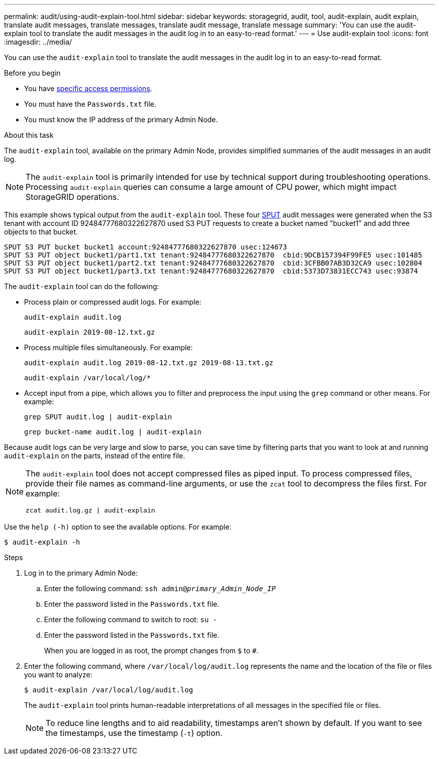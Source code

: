 ---
permalink: audit/using-audit-explain-tool.html
sidebar: sidebar
keywords: storagegrid, audit, tool, audit-explain, audit explain, translate audit messages, translate messages, translate audit message, translate message
summary: 'You can use the audit-explain tool to translate the audit messages in the audit log in to an easy-to-read format.'
---
= Use audit-explain tool
:icons: font
:imagesdir: ../media/

[.lead]
You can use the `audit-explain` tool to translate the audit messages in the audit log in to an easy-to-read format.

.Before you begin

* You have link:../admin/admin-group-permissions.html[specific access permissions].
* You must have the `Passwords.txt` file.
* You must know the IP address of the primary Admin Node.

.About this task

The `audit-explain` tool, available on the primary Admin Node, provides simplified summaries of the audit messages in an audit log.

NOTE: The `audit-explain` tool is primarily intended for use by technical support during troubleshooting operations. Processing `audit-explain` queries can consume a large amount of CPU power, which might impact StorageGRID operations.

This example shows typical output from the `audit-explain` tool. These four link:sput-s3-put.html[SPUT] audit messages were generated when the S3 tenant with account ID 92484777680322627870 used S3 PUT requests to create a bucket named "bucket1" and add three objects to that bucket.

----
SPUT S3 PUT bucket bucket1 account:92484777680322627870 usec:124673
SPUT S3 PUT object bucket1/part1.txt tenant:92484777680322627870  cbid:9DCB157394F99FE5 usec:101485
SPUT S3 PUT object bucket1/part2.txt tenant:92484777680322627870  cbid:3CFBB07AB3D32CA9 usec:102804
SPUT S3 PUT object bucket1/part3.txt tenant:92484777680322627870  cbid:5373D73831ECC743 usec:93874
----

The `audit-explain` tool can do the following:

* Process plain or compressed audit logs. For example:
+
`audit-explain audit.log`
+
`audit-explain 2019-08-12.txt.gz`

* Process multiple files simultaneously. For example:
+
`audit-explain audit.log 2019-08-12.txt.gz 2019-08-13.txt.gz`
+
`audit-explain /var/local/log/*`

* Accept input from a pipe, which allows you to filter and preprocess the input using the `grep` command or other means. For example:
+
`grep SPUT audit.log | audit-explain`
+
`grep bucket-name audit.log | audit-explain`

Because audit logs can be very large and slow to parse, you can save time by filtering parts that you want to look at and running `audit-explain` on the parts, instead of the entire file.


[NOTE]
====
The `audit-explain` tool does not accept compressed files as piped input. To process compressed files, provide their file names as command-line arguments, or use the `zcat` tool to decompress the files first. For example:

`zcat audit.log.gz | audit-explain`
====

Use the `help (-h)` option to see the available options. For example:

`$ audit-explain -h`

.Steps

. Log in to the primary Admin Node:
.. Enter the following command: `ssh admin@_primary_Admin_Node_IP_`
.. Enter the password listed in the `Passwords.txt` file.
.. Enter the following command to switch to root: `su -`
.. Enter the password listed in the `Passwords.txt` file.
+
When you are logged in as root, the prompt changes from `$` to `#`.

. Enter the following command, where `/var/local/log/audit.log` represents the name and the location of the file or files you want to analyze:
+
`$ audit-explain /var/local/log/audit.log`
+
The `audit-explain` tool prints human-readable interpretations of all messages in the specified file or files.
+
NOTE: To reduce line lengths and to aid readability, timestamps aren't shown by default. If you want to see the timestamps, use the timestamp (`-t`) option.

